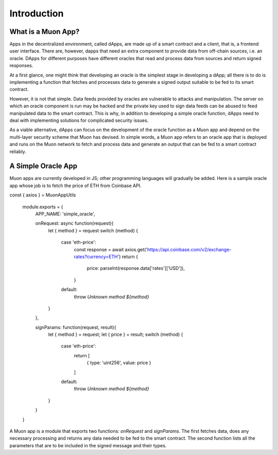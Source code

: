 Introduction
============

What is a Muon App?
------------------

Apps in the decentralized environment, called dApps, are made up of a smart contract and a client, that is, a frontend user interface. There are, however, dapps that need an extra component to provide data from off-chain sources, i.e. an oracle. DApps for different purposes have different oracles that read and process data from sources and return signed responses. 

At a first glance, one might think that developing an oracle is the simplest stage in developing a dApp; all there is to do is implementing a function that fetches and processes data to generate a signed output suitable to be fed to its smart contract. 

However, it is not that simple. Data feeds provided by oracles are vulnerable to attacks and manipulation. The server on which an oracle component is run may be hacked and the private key used to sign data feeds can be abused to feed manipulated data to the smart contract. This is why, in addition to developing a simple oracle function, dApps need to deal with implementing solutions for complicated security issues. 

As a viable alternative, dApps can focus on the development of the oracle function as a  Muon app and depend on the multi-layer security scheme that Muon has devised. In simple words, a Muon app refers to an oracle app that is deployed and runs on the Muon network to fetch and process data and generate an output that can be fed to a smart contract reliably. 

A Simple Oracle App
-------------------

Muon apps are currently developed in JS; other programming languages will gradually be added. Here is a sample oracle app whose job is to fetch the price of ETH from Coinbase API.

.. code-block:: javascript
const { axios } = MuonAppUtils

    module.exports = {
      APP_NAME: 'simple_oracle',

      onRequest: async function(request){
        let { method } = request
        switch (method) {
          case 'eth-price':
            const response = await axios.get('https://api.coinbase.com/v2/exchange-rates?currency=ETH')
            return {
              price: parseInt(response.data['rates']['USD']),
            }

          default:
            throw `Unknown method ${method}`
        }
      },

      signParams: function(request, result){
        let { method } = request;
        let { price } = result;
        switch (method) {
          case 'eth-price':
            return [
              { type: 'uint256', value: price }
            ]
          default:
            throw `Unknown method ${method}`
        }
      }
    }

A Muon app is a module that exports two functions: `onRequest` and `signParams`. The first fetches data, does any necessary processing and returns any data needed to be fed to the smart contract. The second function lists all the parameters that are to be included in the signed message and their types.
